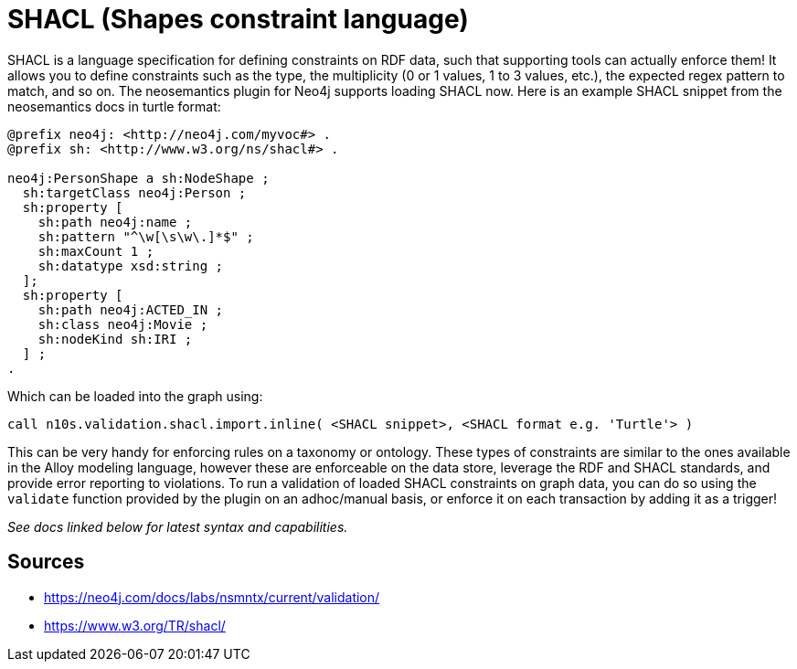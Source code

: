 = SHACL (Shapes constraint language)

SHACL is a language specification for defining constraints on RDF data, such that supporting tools can actually enforce them! 
It allows you to define constraints such as the type, the multiplicity (0 or 1 values, 1 to 3 values, etc.), the expected regex pattern to match, and so on.
The neosemantics plugin for Neo4j supports loading SHACL now. 
Here is an example SHACL snippet from the neosemantics docs in turtle format:

```
@prefix neo4j: <http://neo4j.com/myvoc#> .
@prefix sh: <http://www.w3.org/ns/shacl#> .

neo4j:PersonShape a sh:NodeShape ;
  sh:targetClass neo4j:Person ;
  sh:property [
    sh:path neo4j:name ;
    sh:pattern "^\w[\s\w\.]*$" ;
    sh:maxCount 1 ;
    sh:datatype xsd:string ;
  ];
  sh:property [
    sh:path neo4j:ACTED_IN ;
    sh:class neo4j:Movie ;
    sh:nodeKind sh:IRI ;
  ] ;
.
```

Which can be loaded into the graph using:

```
call n10s.validation.shacl.import.inline( <SHACL snippet>, <SHACL format e.g. 'Turtle'> )
```

This can be very handy for enforcing rules on a taxonomy or ontology. 
These types of constraints are similar to the ones available in the Alloy modeling language, however these are enforceable on the data store, leverage the RDF and SHACL standards, and provide error reporting to violations.
To run a validation of loaded SHACL constraints on graph data, you can do so using the `validate` function provided by the plugin on an adhoc/manual basis, or enforce it on each transaction by adding it as a trigger!

_See docs linked below for latest syntax and capabilities._

== Sources

- https://neo4j.com/docs/labs/nsmntx/current/validation/
- https://www.w3.org/TR/shacl/
